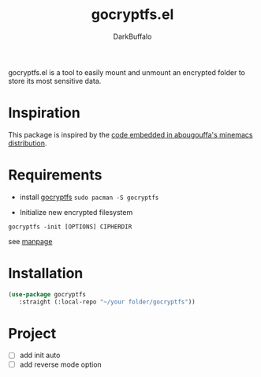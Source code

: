 #+title: gocryptfs.el
#+author: DarkBuffalo
#+language: en

#+html: <img src="assets/logo.png" align="right">

gocryptfs.el is a tool to easily mount and unmount an encrypted folder to store its most sensitive data.

* Inspiration
This package is inspired by the [[https://github.com/abougouffa/minemacs/blob/main/elisp/ecryptfs.el][code embedded in abougouffa's minemacs distribution]].

* Requirements
- install [[https://github.com/rfjakob/gocryptfs][gocryptfs]]
  =sudo pacman -S gocryptfs=

- Initialize new encrypted filesystem
#+begin_src shell
gocryptfs -init [OPTIONS] CIPHERDIR
#+end_src
  see [[https://github.com/rfjakob/gocryptfs/blob/master/Documentation/MANPAGE.md#initialize-new-encrypted-filesystem][manpage]]

* Installation
#+begin_src emacs-lisp
(use-package gocryptfs
   :straight (:local-repo "~/your folder/gocryptfs"))
#+end_src


* Project
- [ ] add init auto
- [ ] add reverse mode option
